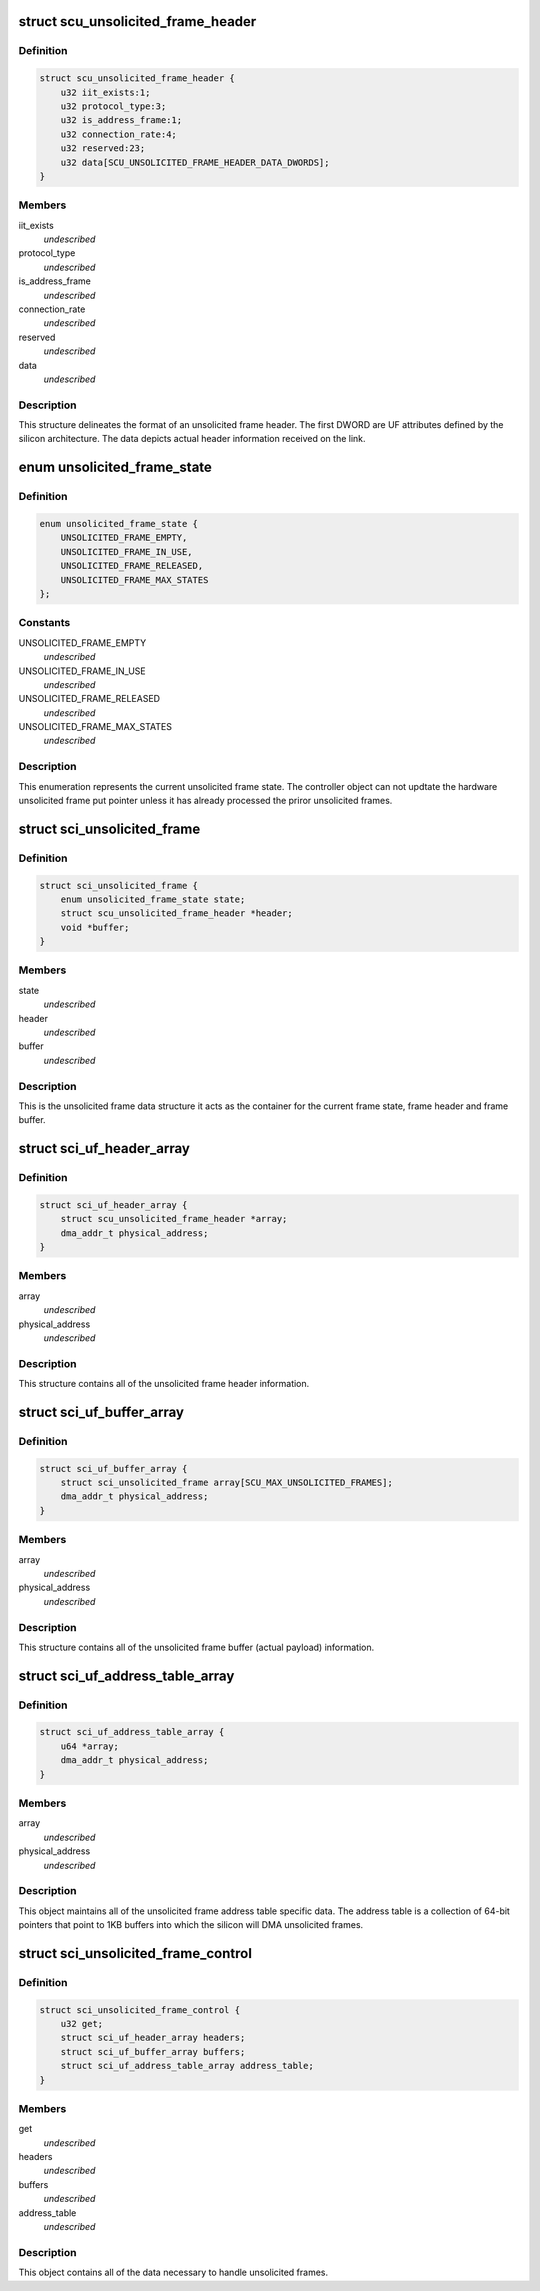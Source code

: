 .. -*- coding: utf-8; mode: rst -*-
.. src-file: drivers/scsi/isci/unsolicited_frame_control.h

.. _`scu_unsolicited_frame_header`:

struct scu_unsolicited_frame_header
===================================

.. c:type:: struct scu_unsolicited_frame_header


.. _`scu_unsolicited_frame_header.definition`:

Definition
----------

.. code-block:: c

    struct scu_unsolicited_frame_header {
        u32 iit_exists:1;
        u32 protocol_type:3;
        u32 is_address_frame:1;
        u32 connection_rate:4;
        u32 reserved:23;
        u32 data[SCU_UNSOLICITED_FRAME_HEADER_DATA_DWORDS];
    }

.. _`scu_unsolicited_frame_header.members`:

Members
-------

iit_exists
    *undescribed*

protocol_type
    *undescribed*

is_address_frame
    *undescribed*

connection_rate
    *undescribed*

reserved
    *undescribed*

data
    *undescribed*

.. _`scu_unsolicited_frame_header.description`:

Description
-----------

This structure delineates the format of an unsolicited frame header. The
first DWORD are UF attributes defined by the silicon architecture. The data
depicts actual header information received on the link.

.. _`unsolicited_frame_state`:

enum unsolicited_frame_state
============================

.. c:type:: enum unsolicited_frame_state


.. _`unsolicited_frame_state.definition`:

Definition
----------

.. code-block:: c

    enum unsolicited_frame_state {
        UNSOLICITED_FRAME_EMPTY,
        UNSOLICITED_FRAME_IN_USE,
        UNSOLICITED_FRAME_RELEASED,
        UNSOLICITED_FRAME_MAX_STATES
    };

.. _`unsolicited_frame_state.constants`:

Constants
---------

UNSOLICITED_FRAME_EMPTY
    *undescribed*

UNSOLICITED_FRAME_IN_USE
    *undescribed*

UNSOLICITED_FRAME_RELEASED
    *undescribed*

UNSOLICITED_FRAME_MAX_STATES
    *undescribed*

.. _`unsolicited_frame_state.description`:

Description
-----------

This enumeration represents the current unsolicited frame state.  The
controller object can not updtate the hardware unsolicited frame put pointer
unless it has already processed the priror unsolicited frames.

.. _`sci_unsolicited_frame`:

struct sci_unsolicited_frame
============================

.. c:type:: struct sci_unsolicited_frame


.. _`sci_unsolicited_frame.definition`:

Definition
----------

.. code-block:: c

    struct sci_unsolicited_frame {
        enum unsolicited_frame_state state;
        struct scu_unsolicited_frame_header *header;
        void *buffer;
    }

.. _`sci_unsolicited_frame.members`:

Members
-------

state
    *undescribed*

header
    *undescribed*

buffer
    *undescribed*

.. _`sci_unsolicited_frame.description`:

Description
-----------

This is the unsolicited frame data structure it acts as the container for
the current frame state, frame header and frame buffer.

.. _`sci_uf_header_array`:

struct sci_uf_header_array
==========================

.. c:type:: struct sci_uf_header_array


.. _`sci_uf_header_array.definition`:

Definition
----------

.. code-block:: c

    struct sci_uf_header_array {
        struct scu_unsolicited_frame_header *array;
        dma_addr_t physical_address;
    }

.. _`sci_uf_header_array.members`:

Members
-------

array
    *undescribed*

physical_address
    *undescribed*

.. _`sci_uf_header_array.description`:

Description
-----------

This structure contains all of the unsolicited frame header information.

.. _`sci_uf_buffer_array`:

struct sci_uf_buffer_array
==========================

.. c:type:: struct sci_uf_buffer_array


.. _`sci_uf_buffer_array.definition`:

Definition
----------

.. code-block:: c

    struct sci_uf_buffer_array {
        struct sci_unsolicited_frame array[SCU_MAX_UNSOLICITED_FRAMES];
        dma_addr_t physical_address;
    }

.. _`sci_uf_buffer_array.members`:

Members
-------

array
    *undescribed*

physical_address
    *undescribed*

.. _`sci_uf_buffer_array.description`:

Description
-----------

This structure contains all of the unsolicited frame buffer (actual payload)
information.

.. _`sci_uf_address_table_array`:

struct sci_uf_address_table_array
=================================

.. c:type:: struct sci_uf_address_table_array


.. _`sci_uf_address_table_array.definition`:

Definition
----------

.. code-block:: c

    struct sci_uf_address_table_array {
        u64 *array;
        dma_addr_t physical_address;
    }

.. _`sci_uf_address_table_array.members`:

Members
-------

array
    *undescribed*

physical_address
    *undescribed*

.. _`sci_uf_address_table_array.description`:

Description
-----------

This object maintains all of the unsolicited frame address table specific
data.  The address table is a collection of 64-bit pointers that point to
1KB buffers into which the silicon will DMA unsolicited frames.

.. _`sci_unsolicited_frame_control`:

struct sci_unsolicited_frame_control
====================================

.. c:type:: struct sci_unsolicited_frame_control


.. _`sci_unsolicited_frame_control.definition`:

Definition
----------

.. code-block:: c

    struct sci_unsolicited_frame_control {
        u32 get;
        struct sci_uf_header_array headers;
        struct sci_uf_buffer_array buffers;
        struct sci_uf_address_table_array address_table;
    }

.. _`sci_unsolicited_frame_control.members`:

Members
-------

get
    *undescribed*

headers
    *undescribed*

buffers
    *undescribed*

address_table
    *undescribed*

.. _`sci_unsolicited_frame_control.description`:

Description
-----------

This object contains all of the data necessary to handle unsolicited frames.

.. This file was automatic generated / don't edit.


